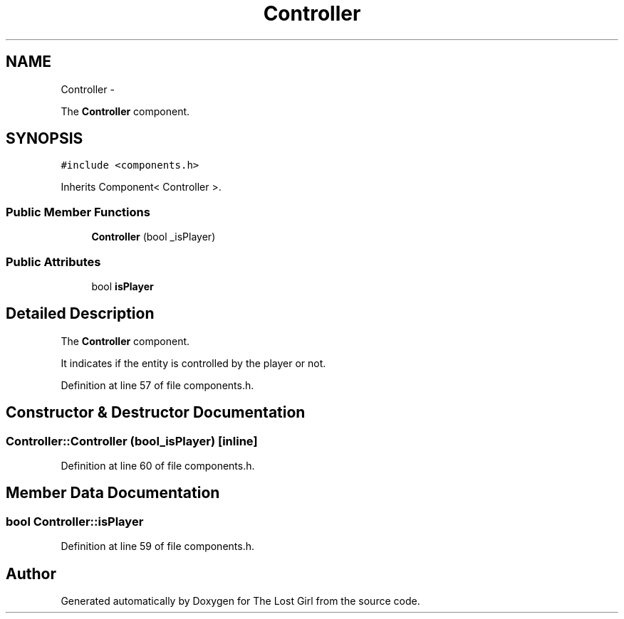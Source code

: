 .TH "Controller" 3 "Wed Oct 8 2014" "Version 0.0.8 prealpha" "The Lost Girl" \" -*- nroff -*-
.ad l
.nh
.SH NAME
Controller \- 
.PP
The \fBController\fP component\&.  

.SH SYNOPSIS
.br
.PP
.PP
\fC#include <components\&.h>\fP
.PP
Inherits Component< Controller >\&.
.SS "Public Member Functions"

.in +1c
.ti -1c
.RI "\fBController\fP (bool _isPlayer)"
.br
.in -1c
.SS "Public Attributes"

.in +1c
.ti -1c
.RI "bool \fBisPlayer\fP"
.br
.in -1c
.SH "Detailed Description"
.PP 
The \fBController\fP component\&. 

It indicates if the entity is controlled by the player or not\&. 
.PP
Definition at line 57 of file components\&.h\&.
.SH "Constructor & Destructor Documentation"
.PP 
.SS "Controller::Controller (bool_isPlayer)\fC [inline]\fP"

.PP
Definition at line 60 of file components\&.h\&.
.SH "Member Data Documentation"
.PP 
.SS "bool Controller::isPlayer"

.PP
Definition at line 59 of file components\&.h\&.

.SH "Author"
.PP 
Generated automatically by Doxygen for The Lost Girl from the source code\&.
